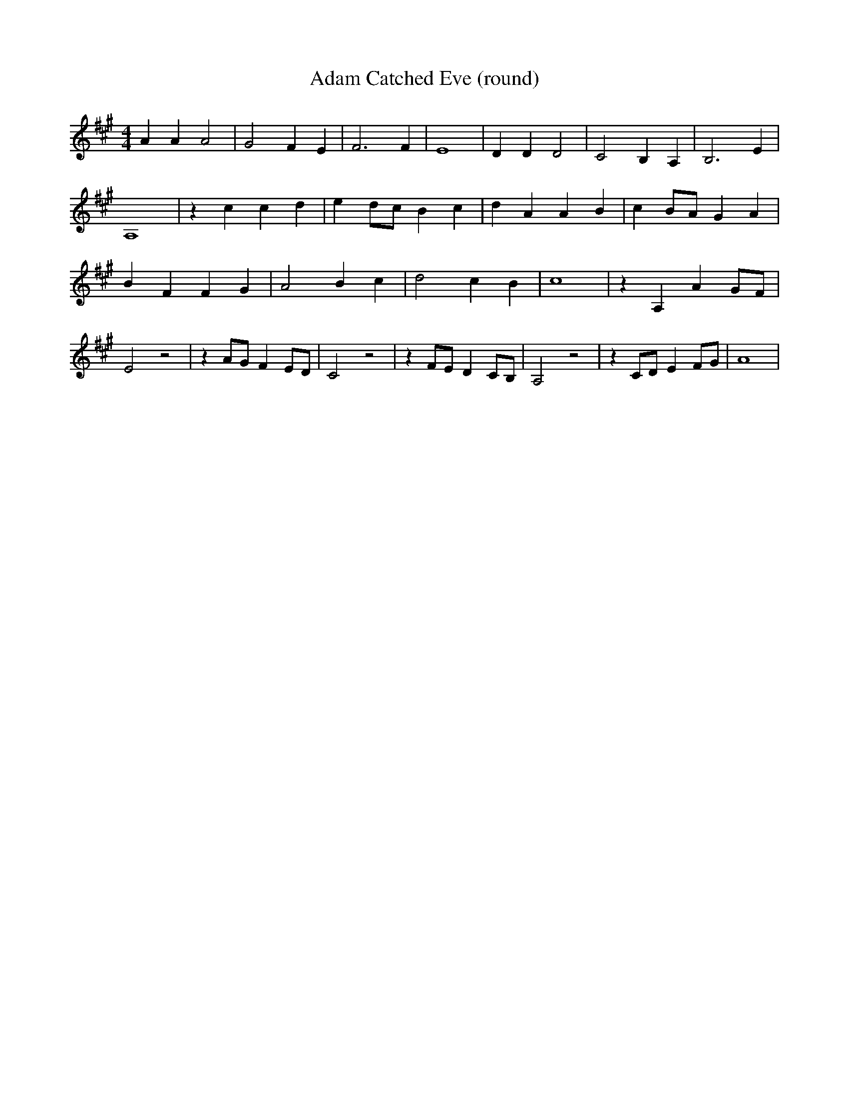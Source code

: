 % Generated more or less automatically by swtoabc by Erich Rickheit KSC
X:1
T:Adam Catched Eve (round)
M:4/4
L:1/4
K:A
 A A A2| G2 F E| F3 F| E4| D D D2| C2 B, A,| B,3 E| A,4| z c c d| ed/2-c/2 B c|\
 d A A B| cB/2-A/2 G A| B F F G| A2 B- c| d2 c- B| c4| z A, A G/2F/2|\
 E2 z2| z A/2G/2 F E/2D/2| C2 z2| z F/2E/2 D C/2B,/2| A,2 z2| z C/2D/2 E F/2G/2|\
 A4|

